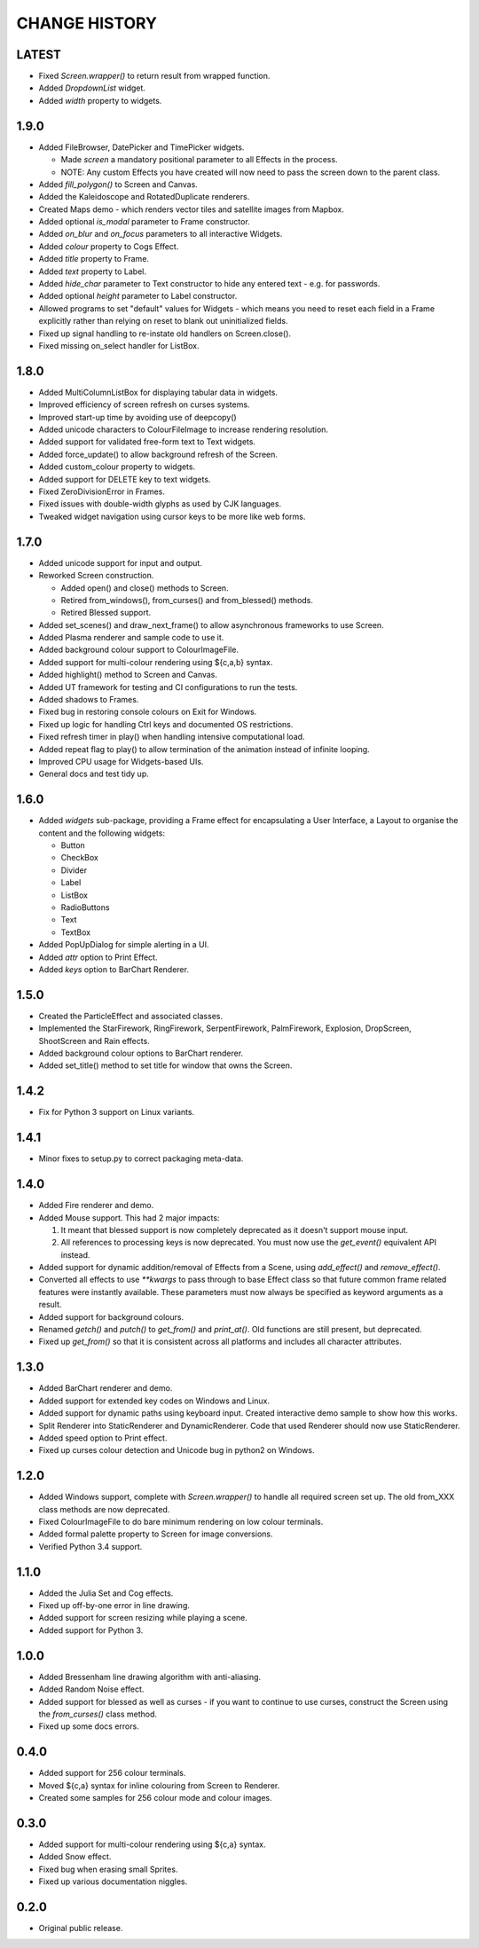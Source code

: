 CHANGE HISTORY
==============

LATEST
------
- Fixed `Screen.wrapper()` to return result from wrapped function.
- Added `DropdownList` widget.
- Added `width` property to widgets.

1.9.0
-----
- Added FileBrowser, DatePicker and TimePicker widgets.

  - Made `screen` a mandatory positional parameter to all Effects in the process.
  - NOTE: Any custom Effects you have created will now need to pass the screen down to the parent
    class.

- Added `fill_polygon()` to Screen and Canvas.
- Added the Kaleidoscope and RotatedDuplicate renderers.
- Created Maps demo - which renders vector tiles and satellite images from Mapbox.
- Added optional `is_modal` parameter to Frame constructor.
- Added `on_blur` and `on_focus` parameters to all interactive Widgets.
- Added `colour` property to Cogs Effect.
- Added `title` property to Frame.
- Added `text` property to Label.
- Added `hide_char` parameter to Text constructor to hide any entered text - e.g. for passwords.
- Added optional `height` parameter to Label constructor.
- Allowed programs to set "default" values for Widgets - which means you need to reset each field
  in a Frame explicitly rather than relying on reset to blank out uninitialized fields.
- Fixed up signal handling to re-instate old handlers on Screen.close().
- Fixed missing on_select handler for ListBox.

1.8.0
-----
- Added MultiColumnListBox for displaying tabular data in widgets.
- Improved efficiency of screen refresh on curses systems.
- Improved start-up time by avoiding use of deepcopy()
- Added unicode characters to ColourFileImage to increase rendering resolution.
- Added support for validated free-form text to Text widgets.
- Added force_update() to allow background refresh of the Screen.
- Added custom_colour property to widgets.
- Added support for DELETE key to text widgets.
- Fixed ZeroDivisionError in Frames.
- Fixed issues with double-width glyphs as used by CJK languages.
- Tweaked widget navigation using cursor keys to be more like web forms.

1.7.0
-----
- Added unicode support for input and output.
- Reworked Screen construction.

  - Added open() and close() methods to Screen.
  - Retired from_windows(), from_curses() and from_blessed() methods.
  - Retired Blessed support.

- Added set_scenes() and draw_next_frame() to allow asynchronous frameworks to
  use Screen.
- Added Plasma renderer and sample code to use it.
- Added background colour support to ColourImageFile.
- Added support for multi-colour rendering using ${c,a,b} syntax.
- Added highlight() method to Screen and Canvas.
- Added UT framework for testing and CI configurations to run the tests.
- Added shadows to Frames.
- Fixed bug in restoring console colours on Exit for Windows.
- Fixed up logic for handling Ctrl keys and documented OS restrictions.
- Fixed refresh timer in play() when handling intensive computational load.
- Added repeat flag to play() to allow termination of the animation instead of
  infinite looping.
- Improved CPU usage for Widgets-based UIs.
- General docs and test tidy up.

1.6.0
-----
- Added `widgets` sub-package, providing a Frame effect for encapsulating a User
  Interface, a Layout to organise the content and the following widgets:

  - Button
  - CheckBox
  - Divider
  - Label
  - ListBox
  - RadioButtons
  - Text
  - TextBox

- Added PopUpDialog for simple alerting in a UI.
- Added `attr` option to Print Effect.
- Added `keys` option to BarChart Renderer.

1.5.0
-----
- Created the ParticleEffect and associated classes.
- Implemented the StarFirework, RingFirework, SerpentFirework, PalmFirework,
  Explosion, DropScreen, ShootScreen and Rain effects.
- Added background colour options to BarChart renderer.
- Added set_title() method to set title for window that owns the Screen.

1.4.2
-----
- Fix for Python 3 support on Linux variants.

1.4.1
-----
- Minor fixes to setup.py to correct packaging meta-data.

1.4.0
-----
- Added Fire renderer and demo.
- Added Mouse support.  This had 2 major impacts:

  1. It meant that blessed support is now completely deprecated as it doesn't
     support mouse input.
  2. All references to processing keys is now deprecated.  You must now use the
     `get_event()` equivalent API instead.

- Added support for dynamic addition/removal of Effects from a Scene, using
  `add_effect()` and `remove_effect()`.
- Converted all effects to use `**kwargs` to pass through to base Effect class
  so that future common frame related features were instantly available.  These
  parameters must now always be specified as keyword arguments as a result.
- Added support for background colours.
- Renamed `getch()` and `putch()` to `get_from()` and `print_at()`.  Old
  functions are still present, but deprecated.
- Fixed up `get_from()` so that it is consistent across all platforms and
  includes all character attributes.

1.3.0
-----
- Added BarChart renderer and demo.
- Added support for extended key codes on Windows and Linux.
- Added support for dynamic paths using keyboard input.  Created interactive
  demo sample to show how this works.
- Split Renderer into StaticRenderer and DynamicRenderer.  Code that used
  Renderer should now use StaticRenderer.
- Added speed option to Print effect.
- Fixed up curses colour detection and Unicode bug in python2 on Windows.

1.2.0
-----
- Added Windows support, complete with `Screen.wrapper()` to handle all
  required screen set up.  The old from_XXX class methods are now deprecated.
- Fixed ColourImageFile to do bare minimum rendering on low colour terminals.
- Added formal palette property to Screen for image conversions.
- Verified Python 3.4 support.

1.1.0
-----
- Added the Julia Set and Cog effects.
- Fixed up off-by-one error in line drawing.
- Added support for screen resizing while playing a scene.
- Added support for Python 3.

1.0.0
-----
- Added Bressenham line drawing algorithm with anti-aliasing.
- Added Random Noise effect.
- Added support for blessed as well as curses - if you want to continue to
  use curses, construct the Screen using the `from_curses()` class method.
- Fixed up some docs errors.

0.4.0
-----
- Added support for 256 colour terminals.
- Moved ${c,a} syntax for inline colouring from Screen to Renderer.
- Created some samples for 256 colour mode and colour images.

0.3.0
-----
- Added support for multi-colour rendering using ${c,a} syntax.
- Added Snow effect.
- Fixed bug when erasing small Sprites.
- Fixed up various documentation niggles.

0.2.0
-----
- Original public release.

